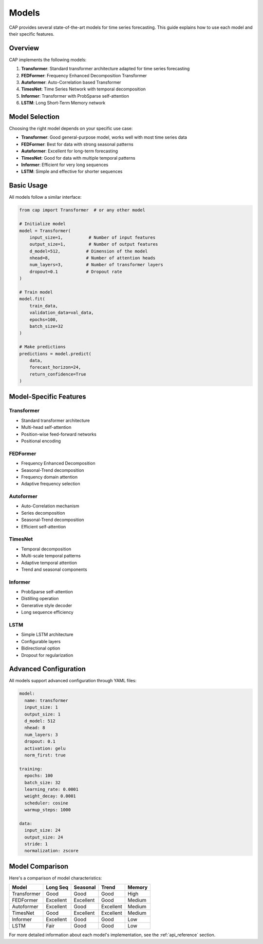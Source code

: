 Models
======

CAP provides several state-of-the-art models for time series forecasting. This guide explains how to use each model and their specific features.

Overview
--------

CAP implements the following models:

1. **Transformer**: Standard transformer architecture adapted for time series forecasting
2. **FEDFormer**: Frequency Enhanced Decomposition Transformer
3. **Autoformer**: Auto-Correlation based Transformer
4. **TimesNet**: Time Series Network with temporal decomposition
5. **Informer**: Transformer with ProbSparse self-attention
6. **LSTM**: Long Short-Term Memory network

Model Selection
-------------

Choosing the right model depends on your specific use case:

- **Transformer**: Good general-purpose model, works well with most time series data
- **FEDFormer**: Best for data with strong seasonal patterns
- **Autoformer**: Excellent for long-term forecasting
- **TimesNet**: Good for data with multiple temporal patterns
- **Informer**: Efficient for very long sequences
- **LSTM**: Simple and effective for shorter sequences

Basic Usage
----------

All models follow a similar interface:

.. code-block:: python

    from cap import Transformer  # or any other model

    # Initialize model
    model = Transformer(
        input_size=1,          # Number of input features
        output_size=1,         # Number of output features
        d_model=512,          # Dimension of the model
        nhead=8,              # Number of attention heads
        num_layers=3,         # Number of transformer layers
        dropout=0.1           # Dropout rate
    )

    # Train model
    model.fit(
        train_data,
        validation_data=val_data,
        epochs=100,
        batch_size=32
    )

    # Make predictions
    predictions = model.predict(
        data,
        forecast_horizon=24,
        return_confidence=True
    )

Model-Specific Features
---------------------

Transformer
~~~~~~~~~~

- Standard transformer architecture
- Multi-head self-attention
- Position-wise feed-forward networks
- Positional encoding

FEDFormer
~~~~~~~~~

- Frequency Enhanced Decomposition
- Seasonal-Trend decomposition
- Frequency domain attention
- Adaptive frequency selection

Autoformer
~~~~~~~~~

- Auto-Correlation mechanism
- Series decomposition
- Seasonal-Trend decomposition
- Efficient self-attention

TimesNet
~~~~~~~~

- Temporal decomposition
- Multi-scale temporal patterns
- Adaptive temporal attention
- Trend and seasonal components

Informer
~~~~~~~~

- ProbSparse self-attention
- Distilling operation
- Generative style decoder
- Long sequence efficiency

LSTM
~~~~

- Simple LSTM architecture
- Configurable layers
- Bidirectional option
- Dropout for regularization

Advanced Configuration
--------------------

All models support advanced configuration through YAML files:

.. code-block:: yaml

    model:
      name: transformer
      input_size: 1
      output_size: 1
      d_model: 512
      nhead: 8
      num_layers: 3
      dropout: 0.1
      activation: gelu
      norm_first: true

    training:
      epochs: 100
      batch_size: 32
      learning_rate: 0.0001
      weight_decay: 0.0001
      scheduler: cosine
      warmup_steps: 1000

    data:
      input_size: 24
      output_size: 24
      stride: 1
      normalization: zscore

Model Comparison
--------------

Here's a comparison of model characteristics:

+------------+-------------+-------------+-------------+-------------+
| Model      | Long Seq    | Seasonal    | Trend       | Memory      |
+============+=============+=============+=============+=============+
| Transformer| Good        | Good        | Good        | High        |
+------------+-------------+-------------+-------------+-------------+
| FEDFormer  | Excellent   | Excellent   | Good        | Medium      |
+------------+-------------+-------------+-------------+-------------+
| Autoformer | Excellent   | Good        | Excellent   | Medium      |
+------------+-------------+-------------+-------------+-------------+
| TimesNet   | Good        | Excellent   | Excellent   | Medium      |
+------------+-------------+-------------+-------------+-------------+
| Informer   | Excellent   | Good        | Good        | Low         |
+------------+-------------+-------------+-------------+-------------+
| LSTM       | Fair        | Good        | Good        | Low         |
+------------+-------------+-------------+-------------+-------------+

For more detailed information about each model's implementation, see the :ref:`api_reference` section. 